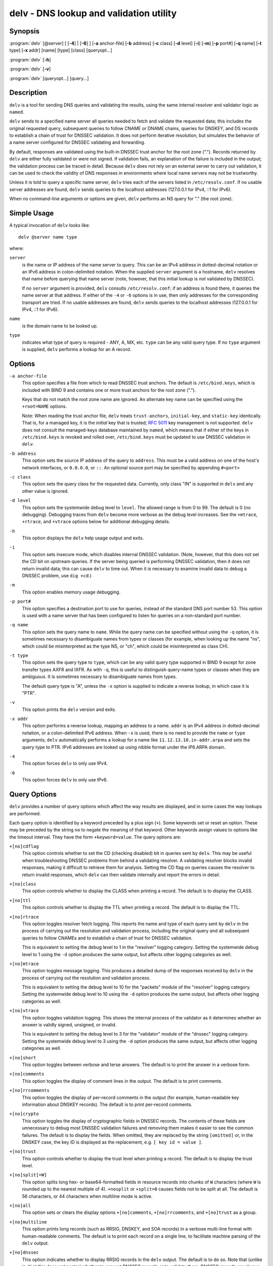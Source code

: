 .. Copyright (C) Internet Systems Consortium, Inc. ("ISC")
..
.. SPDX-License-Identifier: MPL-2.0
..
.. This Source Code Form is subject to the terms of the Mozilla Public
.. License, v. 2.0.  If a copy of the MPL was not distributed with this
.. file, you can obtain one at https://mozilla.org/MPL/2.0/.
..
.. See the COPYRIGHT file distributed with this work for additional
.. information regarding copyright ownership.

.. highlight: console

.. _man_delv:

delv - DNS lookup and validation utility
----------------------------------------

Synopsis
~~~~~~~~

:program:`delv` [@server] [ [**-4**] | [**-6**] ] [**-a** anchor-file] [**-b** address] [**-c** class] [**-d** level] [**-i**] [**-m**] [**-p** port#] [**-q** name] [**-t** type] [**-x** addr] [name] [type] [class] [queryopt...]

:program:`delv` [**-h**]

:program:`delv` [**-v**]

:program:`delv` [queryopt...] [query...]

Description
~~~~~~~~~~~

``delv`` is a tool for sending DNS queries and validating the results,
using the same internal resolver and validator logic as ``named``.

``delv`` sends to a specified name server all queries needed to
fetch and validate the requested data; this includes the original
requested query, subsequent queries to follow CNAME or DNAME chains,
queries for DNSKEY, and DS records to establish a chain of trust for
DNSSEC validation. It does not perform iterative resolution, but
simulates the behavior of a name server configured for DNSSEC validating
and forwarding.

By default, responses are validated using the built-in DNSSEC trust anchor
for the root zone ("."). Records returned by ``delv`` are either fully
validated or were not signed. If validation fails, an explanation of the
failure is included in the output; the validation process can be traced
in detail. Because ``delv`` does not rely on an external server to carry
out validation, it can be used to check the validity of DNS responses in
environments where local name servers may not be trustworthy.

Unless it is told to query a specific name server, ``delv`` tries
each of the servers listed in ``/etc/resolv.conf``. If no usable server
addresses are found, ``delv`` sends queries to the localhost
addresses (127.0.0.1 for IPv4, ::1 for IPv6).

When no command-line arguments or options are given, ``delv``
performs an NS query for "." (the root zone).

Simple Usage
~~~~~~~~~~~~

A typical invocation of ``delv`` looks like:

::

    delv @server name type

where:

``server``
   is the name or IP address of the name server to query. This can be an
   IPv4 address in dotted-decimal notation or an IPv6 address in
   colon-delimited notation. When the supplied ``server`` argument is a
   hostname, ``delv`` resolves that name before querying that name
   server (note, however, that this initial lookup is *not* validated by
   DNSSEC).

   If no ``server`` argument is provided, ``delv`` consults
   ``/etc/resolv.conf``; if an address is found there, it queries the
   name server at that address. If either of the ``-4`` or ``-6``
   options is in use, then only addresses for the corresponding
   transport are tried. If no usable addresses are found, ``delv``
   sends queries to the localhost addresses (127.0.0.1 for IPv4, ::1
   for IPv6).

``name``
   is the domain name to be looked up.

``type``
   indicates what type of query is required - ANY, A, MX, etc.
   ``type`` can be any valid query type. If no ``type`` argument is
   supplied, ``delv`` performs a lookup for an A record.

Options
~~~~~~~

``-a anchor-file``
   This option specifies a file from which to read DNSSEC trust anchors. The default
   is ``/etc/bind.keys``, which is included with BIND 9 and contains one
   or more trust anchors for the root zone (".").

   Keys that do not match the root zone name are ignored. An alternate
   key name can be specified using the ``+root=NAME`` options.

   Note: When reading the trust anchor file, ``delv`` treats ``trust-anchors``,
   ``initial-key``, and ``static-key`` identically. That is, for a managed key,
   it is the *initial* key that is trusted; :rfc:`5011` key management is not
   supported. ``delv`` does not consult the managed-keys database maintained by
   ``named``, which means that if either of the keys in ``/etc/bind.keys`` is
   revoked and rolled over, ``/etc/bind.keys`` must be updated to
   use DNSSEC validation in ``delv``.

``-b address``
   This option sets the source IP address of the query to ``address``. This must be
   a valid address on one of the host's network interfaces, or ``0.0.0.0``,
   or ``::``. An optional source port may be specified by appending
   ``#<port>``

``-c class``
   This option sets the query class for the requested data. Currently, only class
   "IN" is supported in ``delv`` and any other value is ignored.

``-d level``
   This option sets the systemwide debug level to ``level``. The allowed range is
   from 0 to 99. The default is 0 (no debugging). Debugging traces from
   ``delv`` become more verbose as the debug level increases. See the
   ``+mtrace``, ``+rtrace``, and ``+vtrace`` options below for
   additional debugging details.

``-h``
   This option displays the ``delv`` help usage output and exits.

``-i``
   This option sets insecure mode, which disables internal DNSSEC validation. (Note,
   however, that this does not set the CD bit on upstream queries. If the
   server being queried is performing DNSSEC validation, then it does
   not return invalid data; this can cause ``delv`` to time out. When it
   is necessary to examine invalid data to debug a DNSSEC problem, use
   ``dig +cd``.)

``-m``
   This option enables memory usage debugging.

``-p port#``
   This option specifies a destination port to use for queries, instead of the
   standard DNS port number 53. This option is used with a name
   server that has been configured to listen for queries on a
   non-standard port number.

``-q name``
   This option sets the query name to ``name``. While the query name can be
   specified without using the ``-q`` option, it is sometimes necessary to
   disambiguate names from types or classes (for example, when looking
   up the name "ns", which could be misinterpreted as the type NS, or
   "ch", which could be misinterpreted as class CH).

``-t type``
   This option sets the query type to ``type``, which can be any valid query type
   supported in BIND 9 except for zone transfer types AXFR and IXFR. As
   with ``-q``, this is useful to distinguish query-name types or classes
   when they are ambiguous. It is sometimes necessary to disambiguate
   names from types.

   The default query type is "A", unless the ``-x`` option is supplied
   to indicate a reverse lookup, in which case it is "PTR".

``-v``
   This option prints the ``delv`` version and exits.

``-x addr``
   This option performs a reverse lookup, mapping an address to a name. ``addr``
   is an IPv4 address in dotted-decimal notation, or a colon-delimited
   IPv6 address. When ``-x`` is used, there is no need to provide the
   ``name`` or ``type`` arguments; ``delv`` automatically performs a
   lookup for a name like ``11.12.13.10.in-addr.arpa`` and sets the
   query type to PTR. IPv6 addresses are looked up using nibble format
   under the IP6.ARPA domain.

``-4``
   This option forces ``delv`` to only use IPv4.

``-6``
   This option forces ``delv`` to only use IPv6.

Query Options
~~~~~~~~~~~~~

``delv`` provides a number of query options which affect the way results
are displayed, and in some cases the way lookups are performed.

Each query option is identified by a keyword preceded by a plus sign
(``+``). Some keywords set or reset an option. These may be preceded by
the string ``no`` to negate the meaning of that keyword. Other keywords
assign values to options like the timeout interval. They have the form
``+keyword=value``. The query options are:

``+[no]cdflag``
   This option controls whether to set the CD (checking disabled) bit in queries
   sent by ``delv``. This may be useful when troubleshooting DNSSEC
   problems from behind a validating resolver. A validating resolver
   blocks invalid responses, making it difficult to retrieve them
   for analysis. Setting the CD flag on queries causes the resolver
   to return invalid responses, which ``delv`` can then validate
   internally and report the errors in detail.

``+[no]class``
   This option controls whether to display the CLASS when printing a record. The
   default is to display the CLASS.

``+[no]ttl``
   This option controls whether to display the TTL when printing a record. The
   default is to display the TTL.

``+[no]rtrace``
   This option toggles resolver fetch logging. This reports the name and type of each
   query sent by ``delv`` in the process of carrying out the resolution
   and validation process, including the original query
   and all subsequent queries to follow CNAMEs and to establish a chain
   of trust for DNSSEC validation.

   This is equivalent to setting the debug level to 1 in the "resolver"
   logging category. Setting the systemwide debug level to 1 using the
   ``-d`` option produces the same output, but affects other
   logging categories as well.

``+[no]mtrace``
   This option toggles message logging. This produces a detailed dump of the
   responses received by ``delv`` in the process of carrying out the
   resolution and validation process.

   This is equivalent to setting the debug level to 10 for the "packets"
   module of the "resolver" logging category. Setting the systemwide
   debug level to 10 using the ``-d`` option produces the same
   output, but affects other logging categories as well.

``+[no]vtrace``
   This option toggles validation logging. This shows the internal process of the
   validator as it determines whether an answer is validly signed,
   unsigned, or invalid.

   This is equivalent to setting the debug level to 3 for the
   "validator" module of the "dnssec" logging category. Setting the
   systemwide debug level to 3 using the ``-d`` option produces the
   same output, but affects other logging categories as well.

``+[no]short``
   This option toggles between verbose and terse answers. The default is to print the answer in a
   verbose form.

``+[no]comments``
   This option toggles the display of comment lines in the output. The default is to
   print comments.

``+[no]rrcomments``
   This option toggles the display of per-record comments in the output (for example,
   human-readable key information about DNSKEY records). The default is
   to print per-record comments.

``+[no]crypto``
   This option toggles the display of cryptographic fields in DNSSEC records. The
   contents of these fields are unnecessary to debug most DNSSEC
   validation failures and removing them makes it easier to see the
   common failures. The default is to display the fields. When omitted,
   they are replaced by the string ``[omitted]`` or, in the DNSKEY case, the
   key ID is displayed as the replacement, e.g. ``[ key id = value ]``.

``+[no]trust``
   This option controls whether to display the trust level when printing a record.
   The default is to display the trust level.

``+[no]split[=W]``
   This option splits long hex- or base64-formatted fields in resource records into
   chunks of ``W`` characters (where ``W`` is rounded up to the nearest
   multiple of 4). ``+nosplit`` or ``+split=0`` causes fields not to be
   split at all. The default is 56 characters, or 44 characters when
   multiline mode is active.

``+[no]all``
   This option sets or clears the display options ``+[no]comments``,
   ``+[no]rrcomments``, and ``+[no]trust`` as a group.

``+[no]multiline``
   This option prints long records (such as RRSIG, DNSKEY, and SOA records) in a
   verbose multi-line format with human-readable comments. The default
   is to print each record on a single line, to facilitate machine
   parsing of the ``delv`` output.

``+[no]dnssec``
   This option indicates whether to display RRSIG records in the ``delv`` output.
   The default is to do so. Note that (unlike in ``dig``) this does
   *not* control whether to request DNSSEC records or to
   validate them. DNSSEC records are always requested, and validation
   always occurs unless suppressed by the use of ``-i`` or
   ``+noroot``.

``+[no]root[=ROOT]``
   This option indicates whether to perform conventional DNSSEC validation, and if so,
   specifies the name of a trust anchor. The default is to validate using a
   trust anchor of "." (the root zone), for which there is a built-in key. If
   specifying a different trust anchor, then ``-a`` must be used to specify a
   file containing the key.

``+[no]tcp``
   This option controls whether to use TCP when sending queries. The default is to
   use UDP unless a truncated response has been received.

``+[no]unknownformat``
   This option prints all RDATA in unknown RR-type presentation format (:rfc:`3597`).
   The default is to print RDATA for known types in the type's
   presentation format.

``+[no]yaml``
   This option prints response data in YAML format.

Files
~~~~~

``/etc/bind.keys``

``/etc/resolv.conf``

See Also
~~~~~~~~

:manpage:`dig(1)`, :manpage:`named(8)`, :rfc:`4034`, :rfc:`4035`, :rfc:`4431`, :rfc:`5074`, :rfc:`5155`.
